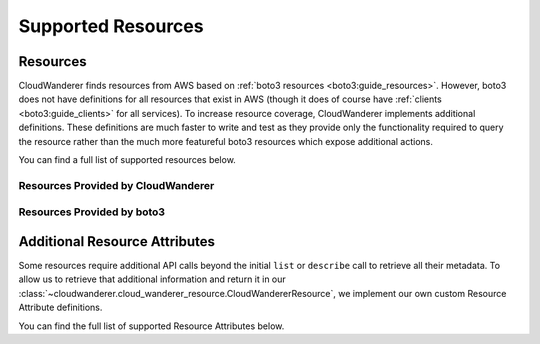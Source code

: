 Supported Resources
========================

Resources
---------------

CloudWanderer finds resources from AWS based on :ref:`boto3 resources <boto3:guide_resources>`.
However, boto3 does not have definitions for all resources that exist in AWS
(though it does of course have :ref:`clients <boto3:guide_clients>` for all services).
To increase resource coverage, CloudWanderer implements additional definitions.
These definitions are much faster to write and test as they provide only the functionality
required to query the resource rather than the much more featureful boto3 resources which expose additional actions.

You can find a full list of supported resources below.

Resources Provided by CloudWanderer
""""""""""""""""""""""""""""""""""""""""""""""""

.. supported-resources:cloudwanderer-resources ::

Resources Provided by boto3
""""""""""""""""""""""""""""""""""""""""""""

.. supported-resources:boto3-default-resources ::


Additional Resource Attributes
---------------------------------

Some resources require additional API calls beyond the initial
``list`` or ``describe`` call to retrieve all their metadata.
To allow us to retrieve that additional information and return it in our
:class:`~cloudwanderer.cloud_wanderer_resource.CloudWandererResource`, we implement our own
custom Resource Attribute definitions.

You can find the full list of supported Resource Attributes below.

.. supported-resources:cloudwanderer-resource-attributes ::
